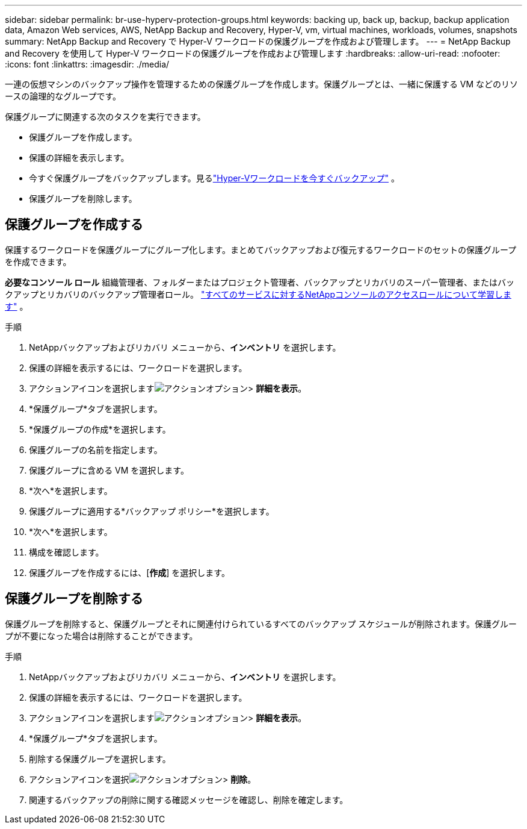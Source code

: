 ---
sidebar: sidebar 
permalink: br-use-hyperv-protection-groups.html 
keywords: backing up, back up, backup, backup application data, Amazon Web services, AWS, NetApp Backup and Recovery, Hyper-V, vm, virtual machines, workloads, volumes, snapshots 
summary: NetApp Backup and Recovery で Hyper-V ワークロードの保護グループを作成および管理します。 
---
= NetApp Backup and Recovery を使用して Hyper-V ワークロードの保護グループを作成および管理します
:hardbreaks:
:allow-uri-read: 
:nofooter: 
:icons: font
:linkattrs: 
:imagesdir: ./media/


[role="lead"]
一連の仮想マシンのバックアップ操作を管理するための保護グループを作成します。保護グループとは、一緒に保護する VM などのリソースの論理的なグループです。

保護グループに関連する次のタスクを実行できます。

* 保護グループを作成します。
* 保護の詳細を表示します。
* 今すぐ保護グループをバックアップします。見るlink:br-use-hyperv-backup.html["Hyper-Vワークロードを今すぐバックアップ"] 。
* 保護グループを削除します。




== 保護グループを作成する

保護するワークロードを保護グループにグループ化します。まとめてバックアップおよび復元するワークロードのセットの保護グループを作成できます。

*必要なコンソール ロール* 組織管理者、フォルダーまたはプロジェクト管理者、バックアップとリカバリのスーパー管理者、またはバックアップとリカバリのバックアップ管理者ロール。 https://docs.netapp.com/us-en/console-setup-admin/reference-iam-predefined-roles.html["すべてのサービスに対するNetAppコンソールのアクセスロールについて学習します"^] 。

.手順
. NetAppバックアップおよびリカバリ メニューから、*インベントリ* を選択します。
. 保護の詳細を表示するには、ワークロードを選択します。
. アクションアイコンを選択しますimage:../media/icon-action.png["アクションオプション"]> *詳細を表示*。
. *保護グループ*タブを選択します。
. *保護グループの作成*を選択します。
. 保護グループの名前を指定します。
. 保護グループに含める VM を選択します。
. *次へ*を選択します。
. 保護グループに適用する*バックアップ ポリシー*を選択します。
. *次へ*を選択します。
. 構成を確認します。
. 保護グループを作成するには、[*作成*] を選択します。




== 保護グループを削除する

保護グループを削除すると、保護グループとそれに関連付けられているすべてのバックアップ スケジュールが削除されます。保護グループが不要になった場合は削除することができます。

.手順
. NetAppバックアップおよびリカバリ メニューから、*インベントリ* を選択します。
. 保護の詳細を表示するには、ワークロードを選択します。
. アクションアイコンを選択しますimage:../media/icon-action.png["アクションオプション"]> *詳細を表示*。
. *保護グループ*タブを選択します。
. 削除する保護グループを選択します。
. アクションアイコンを選択image:../media/icon-action.png["アクションオプション"]> *削除*。
. 関連するバックアップの削除に関する確認メッセージを確認し、削除を確定します。

